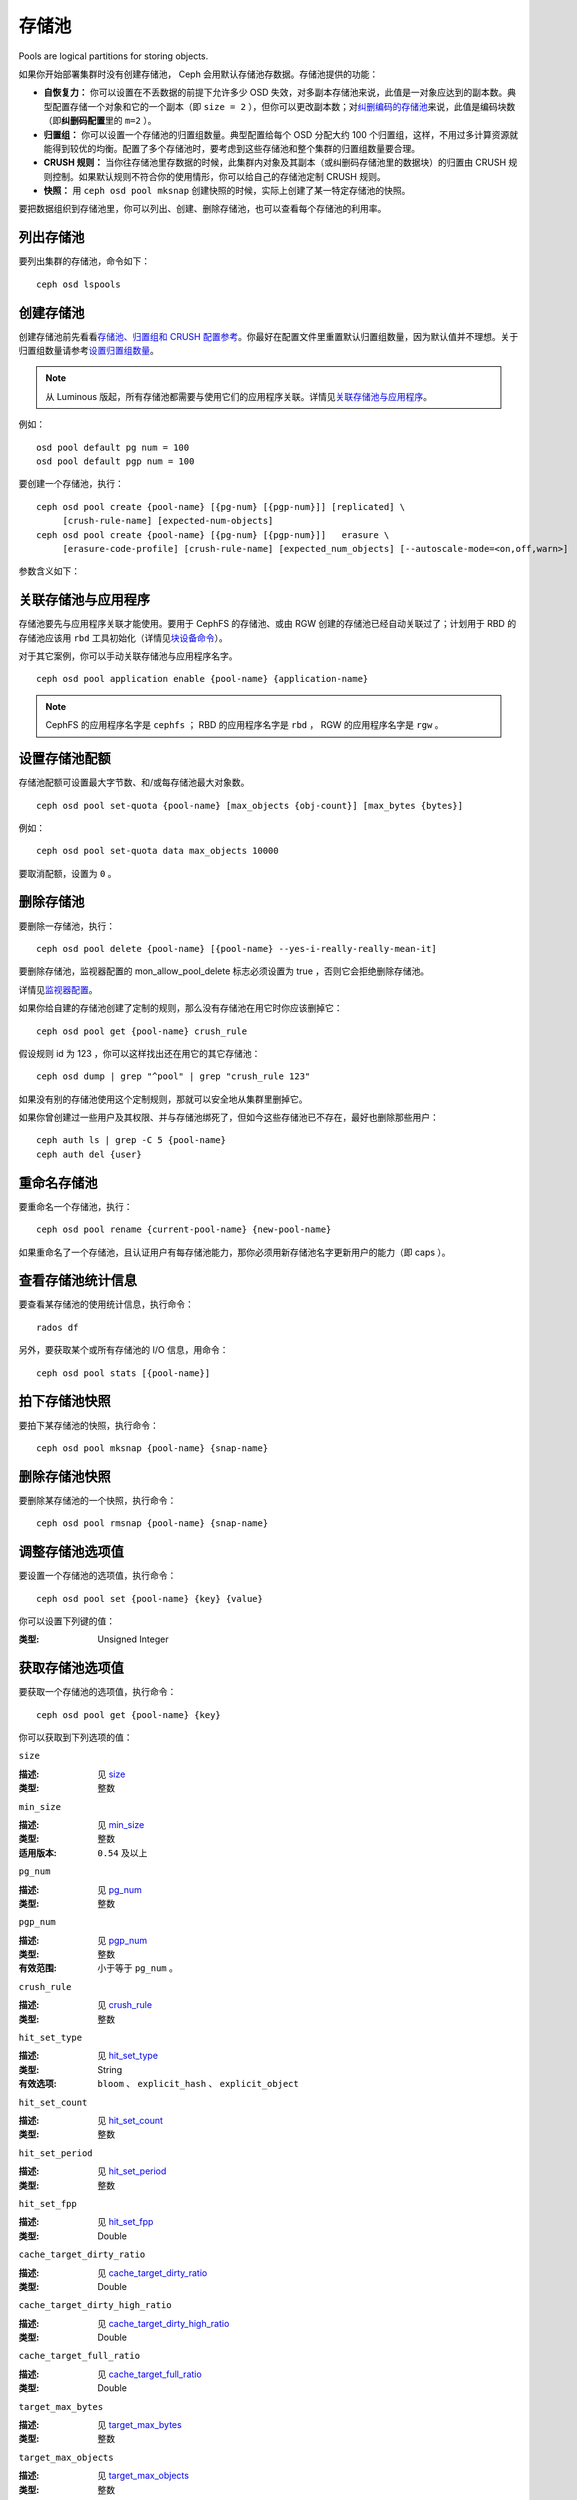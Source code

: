 ========
 存储池
========
Pools are logical partitions for storing objects.

如果你开始部署集群时没有创建存储池， Ceph 会用默认存储池存\
数据。存储池提供的功能：

- **自恢复力：** 你可以设置在不丢数据的前提下允许多少 OSD
  失效，对多副本存储池来说，此值是一对象应达到的副本数。\
  典型配置存储一个对象和它的一个副本（即 ``size = 2`` ），但你\
  可以更改副本数；对\ `纠删编码的存储池 <../erasure-code>`_\
  来说，此值是编码块数（即\ **纠删码配置**\ 里的 ``m=2`` ）。

- **归置组：** 你可以设置一个存储池的归置组数量。典型配置给每\
  个 OSD 分配大约 100 个归置组，这样，不用过多计算资源就能得到\
  较优的均衡。配置了多个存储池时，要考虑到这些存储池和整个集群\
  的归置组数量要合理。

- **CRUSH 规则：** 当你往存储池里存数据的时候，此集群内对象\
  及其副本（或纠删码存储池里的数据块）的归置由 CRUSH 规则控制。\
  如果默认规则不符合你的使用情形，你可以给自己的存储池定制
  CRUSH 规则。

- **快照：** 用 ``ceph osd pool mksnap`` 创建快照的时候，实际\
  上创建了某一特定存储池的快照。

要把数据组织到存储池里，你可以列出、创建、删除存储池，也可以查\
看每个存储池的利用率。


.. List Pools

列出存储池
==========

要列出集群的存储池，命令如下： ::

	ceph osd lspools


.. _createpool:

创建存储池
==========
.. Create a Pool

创建存储池前先看看\ `存储池、归置组和 CRUSH 配置参考`_\ 。你\
最好在配置文件里重置默认归置组数量，因为默认值并不理想。关于\
归置组数量请参考\ `设置归置组数量`_\ 。

.. note:: 从 Luminous 版起，所有存储池都需要与使用它们的\
   应用程序关联。详情见\ `关联存储池与应用程序`_\ 。

例如： ::

	osd pool default pg num = 100
	osd pool default pgp num = 100

要创建一个存储池，执行： ::

	ceph osd pool create {pool-name} [{pg-num} [{pgp-num}]] [replicated] \
             [crush-rule-name] [expected-num-objects]
	ceph osd pool create {pool-name} [{pg-num} [{pgp-num}]]   erasure \
             [erasure-code-profile] [crush-rule-name] [expected_num_objects] [--autoscale-mode=<on,off,warn>]

参数含义如下：

.. describe:: {pool-name}

   存储池名称，必须唯一。

   :类型: String
   :是否必需: 必需。

.. describe:: {pg-num}

   存储池拥有的归置组总数。
   关于如何计算合适的数值，请参见\ :ref:`归置组`\ 。
   默认值 ``8`` 对大多数系统都 **不合适** 。

   :类型: 整数
   :是否必需: Yes
   :默认值: 8

.. describe:: {pgp-num}

   用于归置的归置组总数。
   此值\ **应该等于归置组总数**\ ，
   归置组分割的情况下除外。

   :类型: 整数
   :是否必需: 没指定的话读取默认值、或 Ceph 配置文件里的值。
   :默认值: 8

.. describe:: {replicated|erasure}

   存储池类型，可以是\ **replicated （多副本）**
   （保存多份对象副本，以便从丢失的 OSD 恢复）
   或\ **erasure （纠删）**\
   （获得类似 `通用 RAID5 <../erasure-code>`_ 的恢复能力）。
   **replicated** 存储池需更多原始存储空间，
   但已实现所有 Ceph 操作；
   **纠删码**\ 存储池所需原始存储空间较少，\
   但目前仅实现了部分 Ceph 操作。

   :类型: String
   :是否必需: No.
   :默认值: replicated

.. describe:: [crush-rule-name]

   此存储池所用的 CRUSH 规则名字。
   指定的规则必须存在。

   :类型: String
   :是否必需: No.
   :默认值: 对于多副本存储池（ **replicated pool** ）来说，
        其规则由 :confval:`osd_pool_default_crush_rule` 配置决定，
        此规则必须存在。对于纠删码存储池（ **erasure pool** ）来说，
        如果用的是 ``default`` `纠删码配置`_\ 那就是 ``erasure-code`` ，
        否则就是 ``{pool-name}`` 。如果此规则不存在，会悄悄地创建。


.. describe:: [erasure-code-profile=profile]

   仅适用于\ **纠删**\ 存储池。指定\ `纠删码配置`_\ 框架，\
   此配置必须已经由 **osd erasure-code-profile set**
   定义好了。

   :类型: String
   :是否必需: No.

.. _纠删码配置: ../erasure-code-profile

.. describe:: --autoscale-mode=<on,off,warn>

   If you set the autoscale mode to ``on`` or ``warn``, you can let the system
   autotune or recommend changes to the number of placement groups in your pool
   based on actual usage.  If you leave it off, then you should refer to
   :ref:`归置组` for more information.

   :类型: String
   :是否必需: No.
   :默认值:  The default behavior is controlled by the ``osd pool default pg autoscale mode`` option.

.. describe:: [expected-num-objects]

   为这个存储池预估的对象数。
   设置此值（要同时把 **filestore merge threshold** 设置为负数）后，
   在创建存储池时就会拆分 PG 文件夹，
   以免运行时拆分文件夹导致延时增大。

   :类型: Integer
   :是否必需: No.
   :默认值: 0 ，创建存储池时不拆分目录。


.. _associate-pool-to-application:

关联存储池与应用程序
====================
.. Associate Pool to Application

存储池要先与应用程序关联才能使用。要用于 CephFS 的存储池、或由
RGW 创建的存储池已经自动关联过了；计划用于 RBD 的存储池应该用
``rbd`` 工具初始化（详情见\ `块设备命令`_\ ）。

对于其它案例，你可以手动关联存储池与应用程序名字。 ::

        ceph osd pool application enable {pool-name} {application-name}

.. note:: CephFS 的应用程序名字是 ``cephfs`` ； RBD 的应用程序\
   名字是 ``rbd`` ， RGW 的应用程序名字是 ``rgw`` 。


设置存储池配额
==============
.. Set Pool Quotas

存储池配额可设置最大字节数、和/或每存储池最大对象数。 ::

	ceph osd pool set-quota {pool-name} [max_objects {obj-count}] [max_bytes {bytes}]

例如： ::

	ceph osd pool set-quota data max_objects 10000

要取消配额，设置为 ``0`` 。


删除存储池
==========
.. Delete a Pool

要删除一存储池，执行： ::

	ceph osd pool delete {pool-name} [{pool-name} --yes-i-really-really-mean-it]

要删除存储池，监视器配置的 mon_allow_pool_delete 标志必须设置为
true ，否则它会拒绝删除存储池。

详情见\ `监视器配置`_\ 。

.. _监视器配置: ../../configuration/mon-config-ref

如果你给自建的存储池创建了定制的规则，那么没有存储池在\
用它时你应该删掉它： ::

	ceph osd pool get {pool-name} crush_rule

假设规则 id 为 123 ，你可以这样找出还在用它的其它存储池： ::

	ceph osd dump | grep "^pool" | grep "crush_rule 123"

如果没有别的存储池使用这个定制规则，那就可以安全地从集群里删掉\
它。

如果你曾创建过一些用户及其权限、并与存储池绑死了，但如今这些\
存储池已不存在，最好也删除那些用户： ::

	ceph auth ls | grep -C 5 {pool-name}
	ceph auth del {user}


重命名存储池
============
.. Rename a Pool

要重命名一个存储池，执行： ::

	ceph osd pool rename {current-pool-name} {new-pool-name}

如果重命名了一个存储池，且认证用户有每存储池能力，那你必须用新\
存储池名字更新用户的能力（即 caps ）。


查看存储池统计信息
==================
.. Show Pool Statistics

要查看某存储池的使用统计信息，执行命令： ::

	rados df

另外，要获取某个或所有存储池的 I/O 信息，用命令： ::

        ceph osd pool stats [{pool-name}]


拍下存储池快照
==============
.. Make a Snapshot of a Pool

要拍下某存储池的快照，执行命令： ::

	ceph osd pool mksnap {pool-name} {snap-name}


删除存储池快照
==============
.. Remove a Snapshot of a Pool

要删除某存储池的一个快照，执行命令： ::

	ceph osd pool rmsnap {pool-name} {snap-name}


.. _setpoolvalues:

调整存储池选项值
================
.. Set Pool Values

要设置一个存储池的选项值，执行命令： ::

	ceph osd pool set {pool-name} {key} {value}

你可以设置下列键的值：

.. _compression_algorithm:

.. describe:: compression_algorithm

   设置底层 BlueStore 所用的内联压缩算法。
   此选项会覆盖全局配置 :confval:`bluestore_compression_algorithm` 。

   :类型: String
   :有效选项: ``lz4``, ``snappy``, ``zlib``, ``zstd``

.. describe:: compression_mode

   设置底层 BlueStore 所用压缩算法的策略。
   此选项会覆盖全局配置 :confval:`bluestore_compression_mode` 。

   :类型: String
   :有效选项: ``none``, ``passive``, ``aggressive``, ``force``

.. describe:: compression_min_blob_size

   小于这个的数据块不会被压缩。
   此选项会覆盖全局配置 :confval:`bluestore_compression_min_blob_size` 、
   :confval:`bluestore_compression_min_blob_size_hdd` 、和
   :confval:`bluestore_compression_min_blob_size_ssd`

:类型: Unsigned Integer

.. describe:: compression_max_blob_size

   大于此数值的数据块在压缩前会破碎成\
   尺寸为 ``compression_max_blob_size`` 的较小二进制块。

   :类型: Unsigned Integer

.. _size:

.. describe:: size

   设置存储池中的对象副本数，
   详情参见\ `设置对象副本数`_\ 。
   仅适用于多副本存储池。

   :类型: 整数

.. _min_size:

.. describe:: min_size

   设置 I/O 需要的最小副本数，
   详情参见\ `设置对象副本数`_\ 。\
   In the case of Erasure Coded pools this should be set to a value
   greater than 'k' since if we allow IO at the value 'k' there is no
   redundancy and data will be lost in the event of a permanent OSD
   failure. For more information see `Erasure Code <../erasure-code>`_

   :类型: 整数
   :适用版本: ``0.54`` 及以上。

.. _pg_num:

.. describe:: pg_num

   计算数据归置时使用的\
   有效归置组数量。

   :类型: 整数
   :有效范围: 不高于 ``pg_num`` 的当前值。

.. _pgp_num:

.. describe:: pgp_num

   计算数据归置时使用的、
   用于归置的有效归置组数量。

   :类型: 整数
   :有效范围: 等于或小于 ``pg_num`` 。

.. _crush_rule:

.. describe:: crush_rule

   集群内映射对象归置时使用的规则。

   :类型: String

.. _allow_ec_overwrites:

.. describe:: allow_ec_overwrites

   写入一个纠删码存储池时是否允许更新对象的部分数据，允许后
   CephFS 和 RBD 才能用这个存储池，详情见\
   `在纠删码存储池上启用重写功能`_\ 。

   :类型: Boolean

   .. versionadded:: 12.2.0

.. _hashpspool:

.. describe:: hashpspool

   给指定存储池设置/取消 HASHPSPOOL 标志。

   :类型: 整数
   :有效范围: 1 开启， 0 取消

.. _nodelete:

.. describe:: nodelete

   给指定存储池设置/取消 NODELETE 标志。

   :类型: 整数
   :有效范围: 1 开启， 0 取消
   :适用版本: Version ``FIXME``

.. _nopgchange:

.. describe:: nopgchange

   给指定存储池设置/取消 NOPGCHANGE 标志。

   :类型: 整数
   :有效范围: 1 开启， 0 取消
   :适用版本: Version ``FIXME``

.. _nosizechange:

.. describe:: nosizechange

   给指定存储池设置/取消 NOSIZECHANGE 标志。

   :类型: 整数
   :有效范围: 1 开启， 0 取消
   :适用版本: Version ``FIXME``

.. _write_fadvise_dontneed:

.. describe:: write_fadvise_dontneed

   设置或取消指定存储池的 WRITE_FADVISE_DONTNEED 标志。

   :类型: Integer
   :有效范围: 1 开启， 0 取消

.. _noscrub:

.. describe:: noscrub

   设置或取消指定存储池的 NOSCRUB 标志。

   :类型: Integer
   :有效范围: 1 设置， 0 取消

.. _nodeep-scrub:

.. describe:: nodeep-scrub

   设置或取消指定存储池的 NODEEP_SCRUB 标志。

   :类型: Integer
   :有效范围: 1 开启， 0 取消

.. _hit_set_type:

.. describe:: hit_set_type

   启用缓存存储池的命中集跟踪，
   详情见 `Bloom 过滤器`_\ 。

   :类型: String
   :有效值: ``bloom``, ``explicit_hash``, ``explicit_object``
   :默认值: ``bloom`` ，其它是用于测试的。

.. _hit_set_count:

.. describe:: hit_set_count

   为缓存存储池保留的命中集数量。此值越高， ``ceph-osd`` \
   守护进程消耗的内存越多。

   :类型: 整数
   :有效范围: ``1``. Agent doesn't handle > 1 yet.

.. _hit_set_period:

.. describe:: hit_set_period

   为缓存存储池保留的命中集有效期。
   此值越高， ``ceph-osd`` 消耗的内存
   越多。

   :类型: 整数
   :实例: ``3600`` 1hr

.. _hit_set_fpp:

.. describe:: hit_set_fpp

   ``bloom`` 命中集类型的假阳性概率。
   详情见 `Bloom 过滤器`_\ 。

   :类型: Double
   :有效范围: 0.0 - 1.0
   :默认值: ``0.05``

.. _cache_target_dirty_ratio:

.. describe:: cache_target_dirty_ratio

   缓存存储池包含的已修改（脏 dirty ）对象\
   达到多大百分比时，
   分级缓存代理就把它们回写到后端的存储池。

   :类型: Double
   :默认值: ``.4``

.. _cache_target_dirty_high_ratio:

.. describe:: cache_target_dirty_high_ratio

   缓存存储池内包含的已修改（脏的）对象\
   达到这个百分比时，\
   缓存层代理就会更快地把脏对象刷回到后端存储池。

   :类型: Double
   :默认值: ``.6``

.. _cache_target_full_ratio:

.. describe:: cache_target_full_ratio

   缓存存储池包含的未修改（干净的）对象达到多大百分比时，\
   分级缓存代理就把它们赶出\
   缓存存储池。

   :类型: Double
   :默认值: ``.8``

.. _target_max_bytes:

.. describe:: target_max_bytes

   达到 ``max_bytes`` 阀值时
   Ceph 就回写或赶出对象。

   :类型: 整数
   :实例: ``1000000000000``  #1-TB

.. _target_max_objects:

.. describe:: target_max_objects

   达到 ``max_objects`` 阀值时
   Ceph 就回写或赶出对象。

   :类型: 整数
   :实例: ``1000000`` #1M objects


.. describe:: hit_set_grade_decay_rate

   在两个连续 hit_sets 间的热度衰退速率。

   :类型: Integer
   :有效范围: 0 - 100
   :默认值: ``20``

.. describe:: hit_set_search_last_n

   计算热度时，在 hit_sets 里最多计数 N 次。

   :类型: Integer
   :有效范围: 0 - hit_set_count
   :默认值: ``1``

.. _cache_min_flush_age:

.. describe:: cache_min_flush_age

   达到此时间（单位为秒）时，\
   分级缓存代理就把某些对象从缓存存储池刷回到存储池。

   :类型: 整数
   :实例: ``600`` 10min

.. _cache_min_evict_age:

.. describe:: cache_min_evict_age

   达到此时间（单位为秒）时，\
   分级缓存代理就把某些对象从缓存存储池赶出。

   :类型: 整数
   :实例: ``1800`` 30min

.. _fast_read:

.. describe:: fast_read

   在纠删码存储池上，如果打开了这个标志，
   读请求会向所有分片发送子操作读，然后等着，
   直到收到的分片足以解码给客户端。
   对 jerasure 和 isa 纠删码插件来说，只要前 K 个请求返回，
   就能立即解码、并先把这些数据发给客户端。
   这样有助于资源折衷，以提升性能。
   当前，这些标志还只能用于纠删码存储池。

   :类型: Boolean
   :默认值: ``0``

.. _scrub_min_interval:

.. describe:: scrub_min_interval

   在负载低时，洗刷存储池的最小间隔秒数。
   如果是 0 ，就按照配置文件里的
   osd_scrub_min_interval 执行。

   :类型: Double
   :默认值: ``0``

.. _scrub_max_interval:

.. describe:: scrub_max_interval

   不管集群负载如何，都要洗刷存储池的最大间隔秒数。
   如果是 0 ，就按照配置文件里的
   osd_scrub_max_interval 。

   :类型: Double
   :默认值: ``0``

.. _deep_scrub_interval:

.. describe:: deep_scrub_interval

   “深度”洗刷存储池的间隔秒数。
   如果是 0 ，就按照配置文件里的 osd_deep_scrub_interval 。

   :类型: Double
   :默认值: ``0``

.. _recovery_priority:

.. describe:: recovery_priority

   设置此值后，它会提高或降低计算出的保留优先级，
   此值必须介于 -10 到 10 之间。
   给不太重要的存储池分配负值，
   其优先级就低于其它新存储池。

   :类型: Integer
   :默认值: ``0``

.. _recovery_op_priority:

.. describe:: recovery_op_priority

   指定此存储池恢复操作的优先级，而非 :confval:`osd_recovery_op_priority` 。

   :类型: Integer
   :默认值: ``0``


获取存储池选项值
================
.. Get Pool Values

要获取一个存储池的选项值，执行命令： ::

	ceph osd pool get {pool-name} {key}

你可以获取到下列选项的值：


``size``

:描述: 见 size_

:类型: 整数


``min_size``

:描述: 见 min_size_

:类型: 整数
:适用版本: ``0.54`` 及以上


``pg_num``

:描述: 见 pg_num_
:类型: 整数


``pgp_num``

:描述: 见 pgp_num_
:类型: 整数
:有效范围: 小于等于 ``pg_num`` 。


``crush_rule``

:描述: 见 crush_rule_
:类型: 整数


``hit_set_type``

:描述: 见 hit_set_type_

:类型: String
:有效选项: ``bloom`` 、 ``explicit_hash`` 、 ``explicit_object``


``hit_set_count``

:描述: 见 hit_set_count_

:类型: 整数


``hit_set_period``

:描述: 见 hit_set_period_

:类型: 整数


``hit_set_fpp``

:描述: 见 hit_set_fpp_

:类型: Double


``cache_target_dirty_ratio``

:描述: 见 cache_target_dirty_ratio_

:类型: Double


``cache_target_dirty_high_ratio``

:描述: 见 cache_target_dirty_high_ratio_

:类型: Double


``cache_target_full_ratio``

:描述: 见 cache_target_full_ratio_

:类型: Double


``target_max_bytes``

:描述: 见 target_max_bytes_

:类型: 整数


``target_max_objects``

:描述: 见 target_max_objects_

:类型: 整数


``cache_min_flush_age``

:描述: 见 cache_min_flush_age_

:类型: 整数


``cache_min_evict_age``

:描述: 见 cache_min_evict_age_

:类型: 整数


``fast_read``

:描述: 见 fast_read_

:类型: Boolean


``scrub_min_interval``

:描述: 见 scrub_min_interval_

:类型: Double


``scrub_max_interval``

:描述: 见 scrub_max_interval_

:类型: Double


``deep_scrub_interval``

:描述: 见 deep_scrub_interval_

:类型: Double


``allow_ec_overwrites``

:描述: 见 allow_ec_overwrites_

:类型: Boolean


``recovery_priority``

:描述: 见 recovery_priority_

:类型: Integer


``recovery_op_priority``

:描述: 见 recovery_op_priority_

:类型: Integer


设置对象副本数
==============
.. Set the Number of Object Replicas

要设置多副本存储池的对象副本数，执行命令： ::

	ceph osd pool set {poolname} size {num-replicas}

.. important:: ``{num-replicas}`` 包括对象自身，如果你想要对象\
   自身及其两份拷贝共计三份，指定 3 。

例如： ::

	ceph osd pool set data size 3

你可以在每个存储池上执行这个命令。\ **注意**\ ，一个处于降级\
模式的对象其副本数小于规定值 ``pool size`` ，但仍可接受 I/O
请求。为保证 I/O 正常，可用 ``min_size`` 选项为其设置个最低\
副本数。例如： ::

	ceph osd pool set data min_size 2

这确保数据存储池里任何副本数小于 ``min_size`` 的对象都不会收\
到 I/O 了。


获取对象副本数
==============
.. Get the Number of Object Replicas

要获取对象副本数，执行命令： ::

	ceph osd dump | grep 'replicated size'

Ceph 会列出存储池，且高亮 ``replicated size`` 属性。默认情况\
下， Ceph 会创建一对象的两个副本（一共三个副本，或 size 值为
3 ）。



.. _存储池、归置组和 CRUSH 配置参考: ../../configuration/pool-pg-config-ref
.. _Bloom 过滤器: https://en.wikipedia.org/wiki/Bloom_filter
.. _设置归置组数量: ../placement-groups#set-the-number-of-placement-groups
.. _在纠删码存储池上启用重写功能: ../erasure-code#erasure-coding-with-overwrites
.. _块设备命令: ../../../rbd/rados-rbd-cmds/#create-a-block-device-pool
